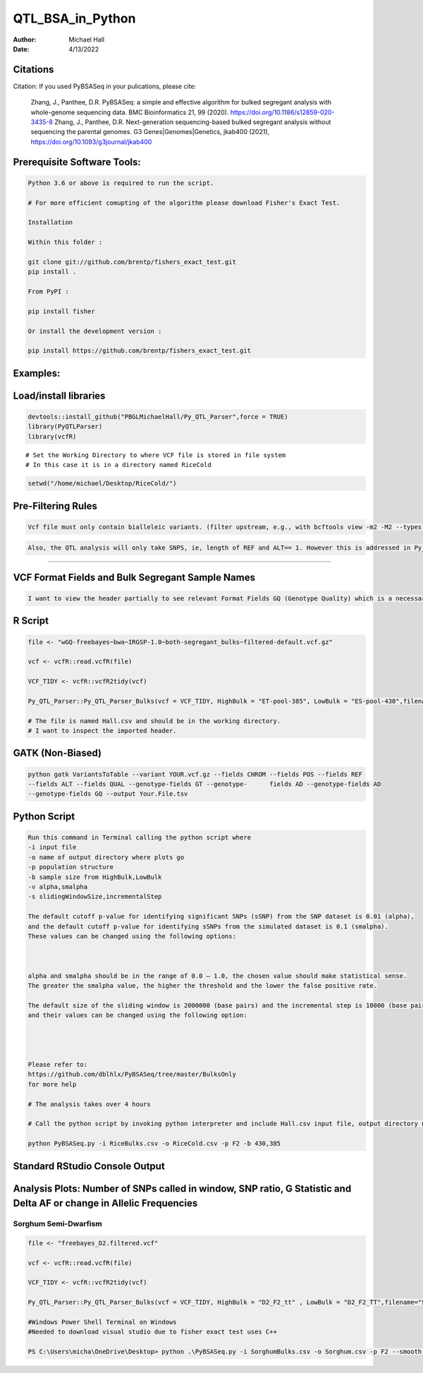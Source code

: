 ==================
QTL_BSA_in_Python
==================

:Author: Michael Hall
:Date:   4/13/2022


Citations
=========

Citation: If you used PyBSASeq in your pulications, please cite:

    Zhang, J., Panthee, D.R. PyBSASeq: a simple and effective algorithm for bulked segregant analysis with whole-genome sequencing data. BMC Bioinformatics 21, 99 (2020). https://doi.org/10.1186/s12859-020-3435-8
    Zhang, J., Panthee, D.R. Next-generation sequencing-based bulked segregant analysis without sequencing the parental genomes. G3 Genes|Genomes|Genetics, jkab400 (2021), https://doi.org/10.1093/g3journal/jkab400


Prerequisite Software Tools:
============================

.. code:: r

   Python 3.6 or above is required to run the script.

   # For more efficient comupting of the algorithm please download Fisher's Exact Test.

   Installation

   Within this folder :

   git clone git://github.com/brentp/fishers_exact_test.git
   pip install .

   From PyPI :

   pip install fisher

   Or install the development version :

   pip install https://github.com/brentp/fishers_exact_test.git




Examples:
=========

Load/install libraries
======================

.. code:: r 
   
   devtools::install_github("PBGLMichaelHall/Py_QTL_Parser",force = TRUE)
   library(PyQTLParser)
   library(vcfR)
::

   # Set the Working Directory to where VCF file is stored in file system
   # In this case it is in a directory named RiceCold
.. code:: r 

   setwd("/home/michael/Desktop/RiceCold/")
   
   
   
Pre-Filtering Rules
=================================================


.. code:: r

   Vcf file must only contain bialleleic variants. (filter upstream, e.g., with bcftools view -m2 -M2 --types snps YOUR.vcf.gz).
   
.. code:: r

   Also, the QTL analysis will only take SNPS, ie, length of REF and ALT== 1. However this is addressed in Py_QTL_Parser function.

=========================================================================================================================================================



VCF Format Fields and Bulk Segregant Sample Names
=================================================

.. code:: r

   I want to view the header partially to see relevant Format Fields GQ (Genotype Quality) which is a necessary condition upon implementing algorithm.
      
.. figure:: ../images/gt.png
   :alt: 
   
R Script
========
   
.. code:: r
   
   file <- "wGQ-freebayes~bwa~IRGSP-1.0~both-segregant_bulks~filtered-default.vcf.gz"

   vcf <- vcfR::read.vcfR(file)

   VCF_TIDY <- vcfR::vcfR2tidy(vcf)
   
   Py_QTL_Parser::Py_QTL_Parser_Bulks(vcf = VCF_TIDY, HighBulk = "ET-pool-385", LowBulk = "ES-pool-430",filename="RiceBulks")
   
   # The file is named Hall.csv and should be in the working directory.
   # I want to inspect the imported header.
   



.. code:: r


.. figure:: ../images/ga.png
   :alt: 

GATK (Non-Biased)
=================

.. code:: r

   python gatk VariantsToTable --variant YOUR.vcf.gz --fields CHROM --fields POS --fields REF 
   --fields ALT --fields QUAL --genotype-fields GT --genotype-      fields AD --genotype-fields AD 
   --genotype-fields GQ --output Your.File.tsv


Python Script
=============

.. code:: r

   Run this command in Terminal calling the python script where 
   -i input file
   -o name of output directory where plots go
   -p population structure
   -b sample size from HighBulk,LowBulk
   -v alpha,smalpha
   -s slidingWindowSize,incrementalStep
   
   The default cutoff p-value for identifying significant SNPs (sSNP) from the SNP dataset is 0.01 (alpha), 
   and the default cutoff p-value for identifying sSNPs from the simulated dataset is 0.1 (smalpha). 
   These values can be changed using the following options:



   alpha and smalpha should be in the range of 0.0 – 1.0, the chosen value should make statistical sense. 
   The greater the smalpha value, the higher the threshold and the lower the false positive rate.

   The default size of the sliding window is 2000000 (base pairs) and the incremental step is 10000 (base pairs), 
   and their values can be changed using the following option:




   Please refer to:
   https://github.com/dblhlx/PyBSASeq/tree/master/BulksOnly
   for more help
   
   # The analysis takes over 4 hours

   # Call the python script by invoking python interpreter and include Hall.csv input file, output directory name, population structure 'F2', and Bulk Sizes
      
   python PyBSASeq.py -i RiceBulks.csv -o RiceCold.csv -p F2 -b 430,385
   
   
   
   
Standard RStudio Console Output
===============================

.. code:: r

.. figure:: ../images/lot.png
   :alt: 
   
   
   
   
   
   
Analysis Plots: Number of SNPs called in window, SNP ratio, G Statistic and Delta AF or change in Allelic Frequencies
=====================================================================================================================

.. code:: r
   
.. figure:: ../images/lot2.png











Sorghum Semi-Dwarfism
---------------------



.. code:: r


    file <- "freebayes_D2.filtered.vcf"

    vcf <- vcfR::read.vcfR(file)

    VCF_TIDY <- vcfR::vcfR2tidy(vcf)

    Py_QTL_Parser::Py_QTL_Parser_Bulks(vcf = VCF_TIDY, HighBulk = "D2_F2_tt" , LowBulk = "D2_F2_TT",filename="SorghumBulks")

    #Windows Power Shell Terminal on Windows
    #Needed to download visual studio due to fisher exact test uses C++

    PS C:\Users\micha\OneDrive\Desktop> python .\PyBSASeq.py -i SorghumBulks.csv -o Sorghum.csv -p F2 --smooth TRUE -c 99,5,6,1 -b 45,38 -v .01,.01 -s 5000000,10000 -m 100,3


.. figure:: ../images/SSD.png

::
 

